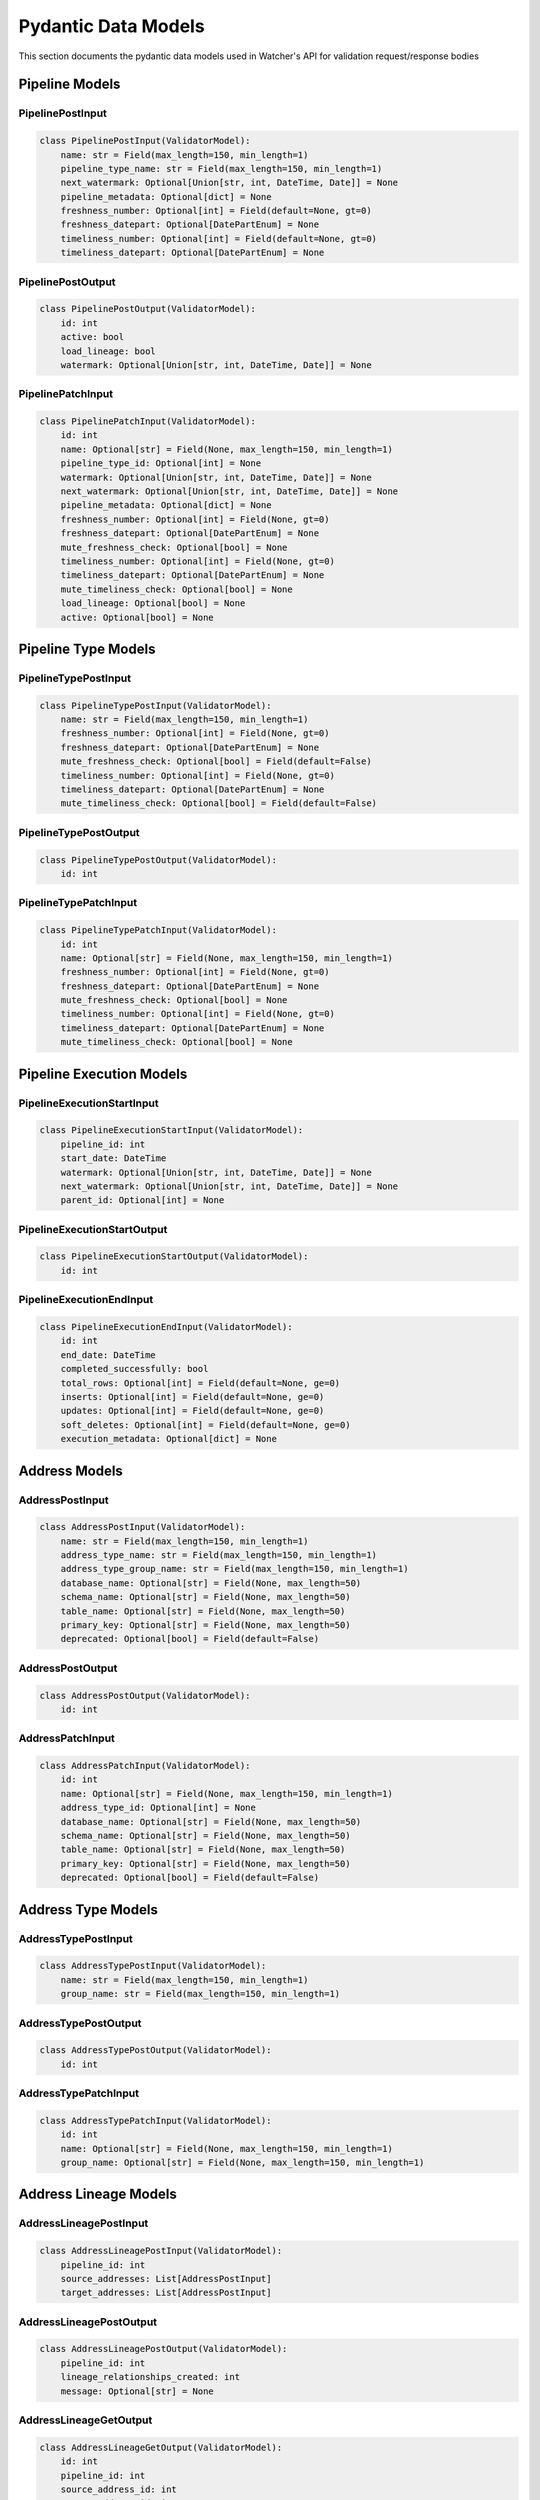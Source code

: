 Pydantic Data Models
============

This section documents the pydantic data models used in Watcher's API for validation request/response bodies

Pipeline Models
---------------

PipelinePostInput
~~~~~~~~~~~~~~~~~~~~~~~~~~~~

.. code-block:: python

   class PipelinePostInput(ValidatorModel):
       name: str = Field(max_length=150, min_length=1)
       pipeline_type_name: str = Field(max_length=150, min_length=1)
       next_watermark: Optional[Union[str, int, DateTime, Date]] = None
       pipeline_metadata: Optional[dict] = None
       freshness_number: Optional[int] = Field(default=None, gt=0)
       freshness_datepart: Optional[DatePartEnum] = None
       timeliness_number: Optional[int] = Field(default=None, gt=0)
       timeliness_datepart: Optional[DatePartEnum] = None

PipelinePostOutput
~~~~~~~~~~~~~~~~~~~~~~~~~~~~

.. code-block:: python

   class PipelinePostOutput(ValidatorModel):
       id: int
       active: bool
       load_lineage: bool
       watermark: Optional[Union[str, int, DateTime, Date]] = None

PipelinePatchInput
~~~~~~~~~~~~~~~~~~~~~~~~~~~~

.. code-block:: python

   class PipelinePatchInput(ValidatorModel):
       id: int
       name: Optional[str] = Field(None, max_length=150, min_length=1)
       pipeline_type_id: Optional[int] = None
       watermark: Optional[Union[str, int, DateTime, Date]] = None
       next_watermark: Optional[Union[str, int, DateTime, Date]] = None
       pipeline_metadata: Optional[dict] = None
       freshness_number: Optional[int] = Field(None, gt=0)
       freshness_datepart: Optional[DatePartEnum] = None
       mute_freshness_check: Optional[bool] = None
       timeliness_number: Optional[int] = Field(None, gt=0)
       timeliness_datepart: Optional[DatePartEnum] = None
       mute_timeliness_check: Optional[bool] = None
       load_lineage: Optional[bool] = None
       active: Optional[bool] = None

Pipeline Type Models
--------------------

PipelineTypePostInput
~~~~~~~~~~~~~~~~~~~~~~~~~~~~

.. code-block:: python

   class PipelineTypePostInput(ValidatorModel):
       name: str = Field(max_length=150, min_length=1)
       freshness_number: Optional[int] = Field(None, gt=0)
       freshness_datepart: Optional[DatePartEnum] = None
       mute_freshness_check: Optional[bool] = Field(default=False)
       timeliness_number: Optional[int] = Field(None, gt=0)
       timeliness_datepart: Optional[DatePartEnum] = None
       mute_timeliness_check: Optional[bool] = Field(default=False)

PipelineTypePostOutput
~~~~~~~~~~~~~~~~~~~~~~~~~~~~

.. code-block:: python

   class PipelineTypePostOutput(ValidatorModel):
       id: int

PipelineTypePatchInput
~~~~~~~~~~~~~~~~~~~~~~~~~~~~

.. code-block:: python

   class PipelineTypePatchInput(ValidatorModel):
       id: int
       name: Optional[str] = Field(None, max_length=150, min_length=1)
       freshness_number: Optional[int] = Field(None, gt=0)
       freshness_datepart: Optional[DatePartEnum] = None
       mute_freshness_check: Optional[bool] = None
       timeliness_number: Optional[int] = Field(None, gt=0)
       timeliness_datepart: Optional[DatePartEnum] = None
       mute_timeliness_check: Optional[bool] = None

Pipeline Execution Models
-------------------------

PipelineExecutionStartInput
~~~~~~~~~~~~~~~~~~~~~~~~~~~~

.. code-block:: python

   class PipelineExecutionStartInput(ValidatorModel):
       pipeline_id: int
       start_date: DateTime
       watermark: Optional[Union[str, int, DateTime, Date]] = None
       next_watermark: Optional[Union[str, int, DateTime, Date]] = None
       parent_id: Optional[int] = None

PipelineExecutionStartOutput
~~~~~~~~~~~~~~~~~~~~~~~~~~~~

.. code-block:: python

   class PipelineExecutionStartOutput(ValidatorModel):
       id: int

PipelineExecutionEndInput
~~~~~~~~~~~~~~~~~~~~~~~~~~~~

.. code-block:: python

   class PipelineExecutionEndInput(ValidatorModel):
       id: int
       end_date: DateTime
       completed_successfully: bool
       total_rows: Optional[int] = Field(default=None, ge=0)
       inserts: Optional[int] = Field(default=None, ge=0)
       updates: Optional[int] = Field(default=None, ge=0)
       soft_deletes: Optional[int] = Field(default=None, ge=0)
       execution_metadata: Optional[dict] = None

Address Models
--------------

AddressPostInput
~~~~~~~~~~~~~~~~~~~~~~~~~~~~

.. code-block:: python

   class AddressPostInput(ValidatorModel):
       name: str = Field(max_length=150, min_length=1)
       address_type_name: str = Field(max_length=150, min_length=1)
       address_type_group_name: str = Field(max_length=150, min_length=1)
       database_name: Optional[str] = Field(None, max_length=50)
       schema_name: Optional[str] = Field(None, max_length=50)
       table_name: Optional[str] = Field(None, max_length=50)
       primary_key: Optional[str] = Field(None, max_length=50)
       deprecated: Optional[bool] = Field(default=False)

AddressPostOutput
~~~~~~~~~~~~~~~~~~~~~~~~~~~~

.. code-block:: python

   class AddressPostOutput(ValidatorModel):
       id: int

AddressPatchInput
~~~~~~~~~~~~~~~~~~~~~~~~~~~~

.. code-block:: python

   class AddressPatchInput(ValidatorModel):
       id: int
       name: Optional[str] = Field(None, max_length=150, min_length=1)
       address_type_id: Optional[int] = None
       database_name: Optional[str] = Field(None, max_length=50)
       schema_name: Optional[str] = Field(None, max_length=50)
       table_name: Optional[str] = Field(None, max_length=50)
       primary_key: Optional[str] = Field(None, max_length=50)
       deprecated: Optional[bool] = Field(default=False)

Address Type Models
-------------------

AddressTypePostInput
~~~~~~~~~~~~~~~~~~~~~~~~~~~~

.. code-block:: python

   class AddressTypePostInput(ValidatorModel):
       name: str = Field(max_length=150, min_length=1)
       group_name: str = Field(max_length=150, min_length=1)

AddressTypePostOutput
~~~~~~~~~~~~~~~~~~~~~~~~~~~~

.. code-block:: python

   class AddressTypePostOutput(ValidatorModel):
       id: int

AddressTypePatchInput
~~~~~~~~~~~~~~~~~~~~~~~~~~~~

.. code-block:: python

   class AddressTypePatchInput(ValidatorModel):
       id: int
       name: Optional[str] = Field(None, max_length=150, min_length=1)
       group_name: Optional[str] = Field(None, max_length=150, min_length=1)

Address Lineage Models
----------------------

AddressLineagePostInput
~~~~~~~~~~~~~~~~~~~~~~~~~~~~

.. code-block:: python

   class AddressLineagePostInput(ValidatorModel):
       pipeline_id: int
       source_addresses: List[AddressPostInput]
       target_addresses: List[AddressPostInput]

AddressLineagePostOutput
~~~~~~~~~~~~~~~~~~~~~~~~~~~~

.. code-block:: python

   class AddressLineagePostOutput(ValidatorModel):
       pipeline_id: int
       lineage_relationships_created: int
       message: Optional[str] = None

AddressLineageGetOutput
~~~~~~~~~~~~~~~~~~~~~~~~~~~~

.. code-block:: python

   class AddressLineageGetOutput(ValidatorModel):
       id: int
       pipeline_id: int
       source_address_id: int
       target_address_id: int

AddressLineageClosureGetOutput
~~~~~~~~~~~~~~~~~~~~~~~~~~~~

.. code-block:: python

   class AddressLineageClosureGetOutput(ValidatorModel):
       source_address_id: int
       target_address_id: int
       depth: int
       source_address_name: str
       target_address_name: str

Anomaly Detection Models
------------------------

AnomalyDetectionRulePostInput
~~~~~~~~~~~~~~~~~~~~~~~~~~~~

.. code-block:: python

   class AnomalyDetectionRulePostInput(ValidatorModel):
       pipeline_id: int
       metric_field: AnomalyMetricFieldEnum
       z_threshold: float = Field(gt=0)
       minimum_executions: int = Field(ge=2)

AnomalyDetectionRulePostOutput
~~~~~~~~~~~~~~~~~~~~~~~~~~~~

.. code-block:: python

   class AnomalyDetectionRulePostOutput(ValidatorModel):
       id: int
       pipeline_id: int
       metric_field: AnomalyMetricFieldEnum
       z_threshold: float
       minimum_executions: int
       active: bool
       created_at: DateTime

AnomalyDetectionRulePatchInput
~~~~~~~~~~~~~~~~~~~~~~~~~~~~

.. code-block:: python

   class AnomalyDetectionRulePatchInput(ValidatorModel):
       id: int
       pipeline_id: Optional[int] = None
       metric_field: Optional[AnomalyMetricFieldEnum] = None
       z_threshold: Optional[float] = Field(
           None,
           ge=1.0,
           le=10.0,
           description="How many standard deviations above mean to trigger anomaly",
       )
       lookback_days: Optional[int] = Field(
           None,
           ge=1,
           le=365,
           description="Number of days of historical data to compare against",
       )
       minimum_executions: Optional[int] = Field(
           None,
           ge=5,
           le=1000,
           description="Minimum executions needed for baseline calculation",
       )
       active: Optional[bool] = Field(default=True)

UnflagAnomalyInput
~~~~~~~~~~~~~~~~~~~~~~~~~~~~

.. code-block:: python

   class UnflagAnomalyInput(ValidatorModel):
       pipeline_id: int
       pipeline_execution_id: int
       metric_field: List[AnomalyMetricFieldEnum]

Monitoring Models
-----------------

FreshnessPostOutput
~~~~~~~~~~~~~~~~~~~~~~~~~~~~

.. code-block:: python

   class FreshnessPostOutput(ValidatorModel):
       status: str

TimelinessPostInput
~~~~~~~~~~~~~~~~~~~~~~~~~~~~

.. code-block:: python

   class TimelinessPostInput(ValidatorModel):
       lookback_minutes: int = Field(ge=5, default=60)

TimelinessPostOutput
~~~~~~~~~~~~~~~~~~~~~~~~~~~~

.. code-block:: python

   class TimelinessPostOutput(ValidatorModel):
       status: str

Log Cleanup Models
-----------------

LogCleanupPostInput
~~~~~~~~~~~~~~~~~~~~~~~~~~~~

.. code-block:: python

   class LogCleanupPostInput(ValidatorModel):
       retention_days: int = Field(ge=90)
       batch_size: int = 10000

LogCleanupPostOutput
~~~~~~~~~~~~~~~~~~~~~~~~~~~~

.. code-block:: python

   class LogCleanupPostOutput(ValidatorModel):
       total_pipeline_executions_deleted: int = Field(ge=0)
       total_timeliness_pipeline_execution_logs_deleted: int = Field(ge=0)
       total_anomaly_detection_results_deleted: int = Field(ge=0)
       total_pipeline_execution_closure_parent_deleted: int = Field(ge=0)
       total_pipeline_execution_closure_child_deleted: int = Field(ge=0)
       total_freshness_pipeline_logs_deleted: int = Field(ge=0)

Enums
-----

AnomalyMetricFieldEnum
~~~~~~~~~~~~~~~~~~~~~~~~~~~~

.. code-block:: python

   class AnomalyMetricFieldEnum(str, Enum):
       TOTAL_ROWS = "total_rows"
       DURATION_SECONDS = "duration_seconds"
       THROUGHPUT = "throughput"
       INSERTS = "inserts"
       UPDATES = "updates"
       SOFT_DELETES = "soft_deletes"

DatePartEnum
~~~~~~~~~~~~~~~~~~~~~~~~~~~~

.. code-block:: python

   class DatePartEnum(str, Enum):
       HOUR = "hour"
       DAY = "day"
       WEEK = "week"
       MONTH = "month"
       QUARTER = "quarter"
       YEAR = "year"

ValidatorModel
--------------

All models inherit from ``ValidatorModel`` which provides:

- **Pydantic validation** Automatic data validation and type checking
- **String coercion** Automatic conversion of various types for watermarks to strings for database storage
- **Case normalization** Automatic lowercase conversion for string fields
- **Field validation** Built-in validation for field constraints (length, ranges, etc.)

Example:

.. code-block:: python

   from src.types import ValidatorModel
   from pydantic import Field
   from typing import Optional

   class MyModel(ValidatorModel):
       name: str = Field(max_length=150, min_length=1)
       value: Optional[int] = Field(None, ge=0)
       created_at: Optional[DateTime] = None
